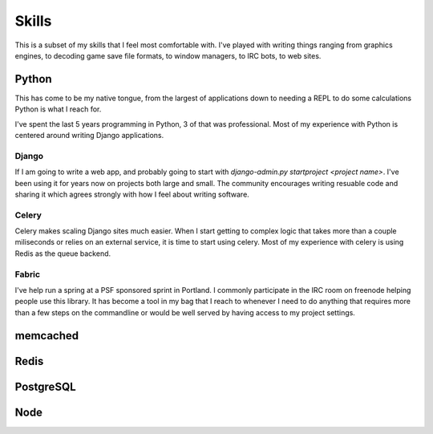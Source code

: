 ======
Skills
======

This is a subset of my skills that I feel most comfortable with. I've
played with writing things ranging from graphics engines, to decoding
game save file formats, to window managers, to IRC bots, to web sites.

######
Python
######

This has come to be my native tongue, from the largest of applications
down to needing a REPL to do some calculations Python is what I reach
for.

I've spent the last 5 years programming in Python, 3 of that was
professional. Most of my experience with Python is centered around
writing Django applications.

******
Django
******

If I am going to write a web app, and probably going to start with
`django-admin.py startproject <project name>`. I've been using it for
years now on projects both large and small. The community encourages
writing resuable code and sharing it which agrees strongly with how I
feel about writing software.

******
Celery
******

Celery makes scaling Django sites much easier. When I start getting to
complex logic that takes more than a couple miliseconds or relies on
an external service, it is time to start using celery. Most of my
experience with celery is using Redis as the queue backend.

******
Fabric
******

I've help run a spring at a PSF sponsored sprint in Portland. I
commonly participate in the IRC room on freenode helping people use
this library. It has become a tool in my bag that I reach to whenever
I need to do anything that requires more than a few steps on the
commandline or would be well served by having access to my project
settings.

#########
memcached
#########



#####
Redis
#####



##########
PostgreSQL
##########



####
Node
####
